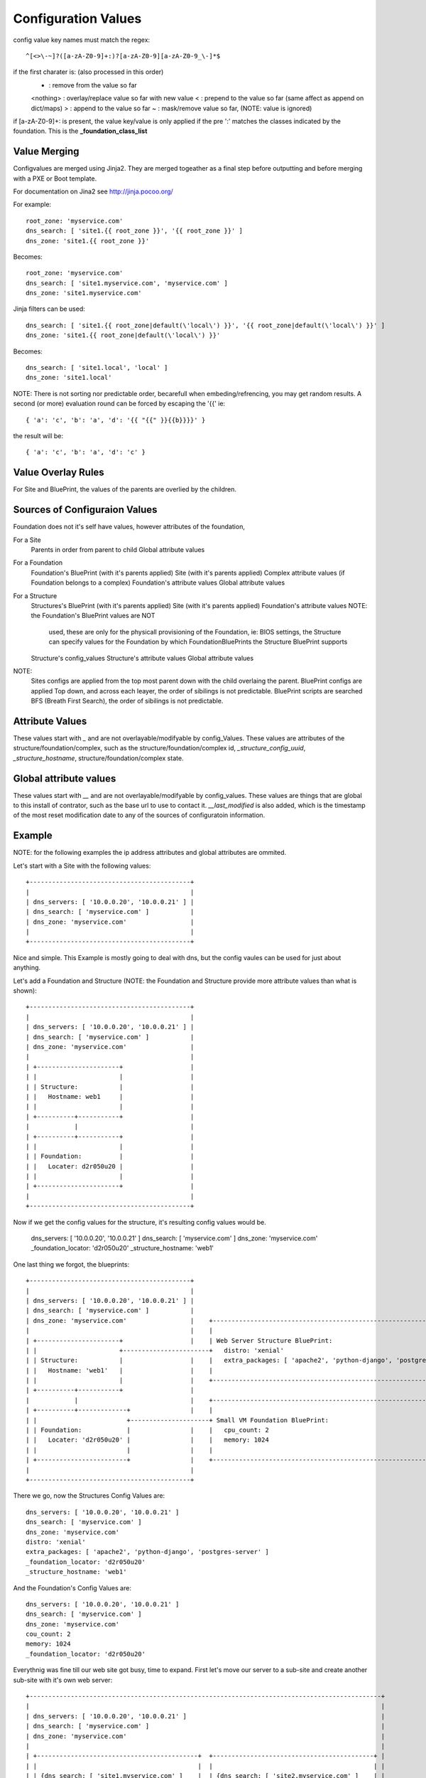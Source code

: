 Configuration Values
====================

config value key names must match the regex::

  ^[<>\-~]?([a-zA-Z0-9]+:)?[a-zA-Z0-9][a-zA-Z0-9_\-]*$

if the first charater is: (also processed in this order)
  - : remove from the value so far
  <nothing> : overlay/replace value so far with new value
  < : prepend to the value so far (same affect as append on dict/maps)
  > : append to the value so far
  ~ : mask/remove value so far, (NOTE: value is ignored)

if [a-zA-Z0-9]+: is present, the value key/value is only applied if the pre ':'
matches the classes indicated by the foundation.  This is the **_foundation_class_list**


Value Merging
-------------

Configvalues are merged using Jinja2. They are merged togeather as a final step
before outputting and before merging with a PXE or Boot template.

For documentation on Jina2 see http://jinja.pocoo.org/

For example::

  root_zone: 'myservice.com'
  dns_search: [ 'site1.{{ root_zone }}', '{{ root_zone }}' ]
  dns_zone: 'site1.{{ root_zone }}'

Becomes::

  root_zone: 'myservice.com'
  dns_search: [ 'site1.myservice.com', 'myservice.com' ]
  dns_zone: 'site1.myservice.com'

Jinja filters can be used::

  dns_search: [ 'site1.{{ root_zone|default(\'local\') }}', '{{ root_zone|default(\'local\') }}' ]
  dns_zone: 'site1.{{ root_zone|default(\'local\') }}'

Becomes::

  dns_search: [ 'site1.local', 'local' ]
  dns_zone: 'site1.local'

NOTE:  There is not sorting nor predictable order, becarefull when embeding/refrencing,
you may get random results.  A second (or more) evaluation round can be forced by escaping
the '{{' ie::

  { 'a': 'c', 'b': 'a', 'd': '{{ "{{" }}{{b}}}}' }

the result will be::

  { 'a': 'c', 'b': 'a', 'd': 'c' }

Value Overlay Rules
-------------------

For Site and BluePrint, the values of the parents are overlied by the children.


Sources of Configuraion Values
------------------------------

Foundation does not it's self have values, however attributes of the foundation,


For a Site
  Parents in order from parent to child
  Global attribute values

For a Foundation
  Foundation's BluePrint (with it's parents applied)
  Site (with it's parents applied)
  Complex attribute values (if Foundation belongs to a complex)
  Foundation's attribute values
  Global attribute values

For a Structure
  Structures's BluePrint (with it's parents applied)
  Site (with it's parents applied)
  Foundation's attribute values  NOTE: the  Foundation's BluePrint values are NOT
                                       used, these are only for the physicall
                                       provisioning of the Foundation, ie: BIOS
                                       settings, the Structure can specify values
                                       for the Foundation by which
                                       FoundationBluePrints the Structure
                                       BluePrint supports
  Structure's config_values
  Structure's attribute values
  Global attribute values


NOTE:
  Sites configs are applied from the top most parent down with the child overlaing the parent.
  BluePrint configs are applied Top down, and across each leayer, the order of sibilings is not predictable.
  BluePrint scripts are searched BFS (Breath First Search), the order of sibilings is not predictable.

Attribute Values
----------------

These values start with `_` and are not overlayable/modifyable by config_Values.
These values are attributes of the structure/foundation/complex, such as the
structure/foundation/complex id, `_structure_config_uuid`, `_structure_hostname`,
structure/foundation/complex state.


Global attribute values
-----------------------

These values start with `__` and are not overlayable/modifyable by config_values.  These
values are things that are global to this install of contrator,  such as the base url
to use to contact it.  `__last_modified` is also added, which is the timestamp of
the most reset modification date to any of the sources of configuratoin information.


Example
-------

NOTE: for the following examples the ip address attributes and global attributes
are ommited.

Let's start with a Site with the following values::

  +-------------------------------------------+
  |                                           |
  | dns_servers: [ '10.0.0.20', '10.0.0.21' ] |
  | dns_search: [ 'myservice.com' ]           |
  | dns_zone: 'myservice.com'                 |
  |                                           |
  +-------------------------------------------+

Nice and simple.  This Example is mostly going to deal with dns, but the
config vaules can be  used for just about anything.

Let's add a Foundation and Structure (NOTE: the Foundation and Structure
provide more attribute values than what is shown)::

  +-------------------------------------------+
  |                                           |
  | dns_servers: [ '10.0.0.20', '10.0.0.21' ] |
  | dns_search: [ 'myservice.com' ]           |
  | dns_zone: 'myservice.com'                 |
  |                                           |
  | +----------------------+                  |
  | |                      |                  |
  | | Structure:           |                  |
  | |   Hostname: web1     |                  |
  | |                      |                  |
  | +----------+-----------+                  |
  |            |                              |
  | +----------+-----------+                  |
  | |                      |                  |
  | | Foundation:          |                  |
  | |   Locater: d2r050u20 |                  |
  | |                      |                  |
  | +----------------------+                  |
  |                                           |
  +-------------------------------------------+

Now if we get the config values for the structure, it's resulting config values
would be.

  dns_servers: [ '10.0.0.20', '10.0.0.21' ]
  dns_search: [ 'myservice.com' ]
  dns_zone: 'myservice.com'
  _foundation_locator: 'd2r050u20'
  _structure_hostname: 'web1'

One last thing we forgot, the blueprints::

  +-------------------------------------------+
  |                                           |
  | dns_servers: [ '10.0.0.20', '10.0.0.21' ] |
  | dns_search: [ 'myservice.com' ]           |
  | dns_zone: 'myservice.com'                 |    +----------------------------------------------------------------------+
  |                                           |    |                                                                      |
  | +----------------------+                  |    | Web Server Structure BluePrint:                                      |
  | |                      +-----------------------+   distro: 'xenial'                                                   |
  | | Structure:           |                  |    |   extra_packages: [ 'apache2', 'python-django', 'postgres-server' ]  |
  | |   Hostname: 'web1'   |                  |    |                                                                      |
  | |                      |                  |    +----------------------------------------------------------------------+
  | +----------+-----------+                  |
  |            |                              |    +----------------------------------------------------------------------+
  | +----------+-------------+                |    |                                                                      |
  | |                        +---------------------+ Small VM Foundation BluePrint:                                       |
  | | Foundation:            |                |    |   cpu_count: 2                                                       |
  | |   Locater: 'd2r050u20' |                |    |   memory: 1024                                                       |
  | |                        |                |    |                                                                      |
  | +------------------------+                |    +----------------------------------------------------------------------+
  |                                           |
  +-------------------------------------------+

There we go, now the Structures Config Values are::

  dns_servers: [ '10.0.0.20', '10.0.0.21' ]
  dns_search: [ 'myservice.com' ]
  dns_zone: 'myservice.com'
  distro: 'xenial'
  extra_packages: [ 'apache2', 'python-django', 'postgres-server' ]
  _foundation_locator: 'd2r050u20'
  _structure_hostname: 'web1'

And the Foundation's Config Values are::

  dns_servers: [ '10.0.0.20', '10.0.0.21' ]
  dns_search: [ 'myservice.com' ]
  dns_zone: 'myservice.com'
  cou_count: 2
  memory: 1024
  _foundation_locator: 'd2r050u20'

Everythnig was fine till our web site got busy, time to expand.  First let's
move our server to a sub-site and create another sub-site with it's own
web server::

  +----------------------------------------------------------------------------------------------+
  |                                                                                              |
  | dns_servers: [ '10.0.0.20', '10.0.0.21' ]                                                    |
  | dns_search: [ 'myservice.com' ]                                                              |
  | dns_zone: 'myservice.com'                                                                    |
  |                                                                                              |
  | +-------------------------------------------+  +-------------------------------------------+ |
  | |                                           |  |                                           | |
  | | {dns_search: [ 'site1.myservice.com' ]    |  | {dns_search: [ 'site2.myservice.com' ]    | |
  | | dns_zone: 'site1.myservice.com            |  | dns_zone: 'site2.myservice.com            | |   +----------------------------------------------------------------------+
  | |                                           |  |                                           | |   |                                                                      |
  | | +----------------------+                  |  | +----------------------+                  | |   | Web Server Structure BluePrint:                                      |
  | | |                      +-----------------------+                      +------------------------+   distro: 'xenial'                                                   |
  | | | Structure:           |                  |  | | Structure:           |                  | |   |   extra_packages: [ 'apache2', 'python-django', 'postgres-server' ]  |
  | | |   Hostname: 'web1'   |                  |  | |   Hostname: 'web1'   |                  | |   |                                                                      |
  | | |                      |                  |  | |                      |                  | |   +----------------------------------------------------------------------+
  | | +----------+-----------+                  |  | +----------+-----------+                  | |
  | |            |                              |  |            |                              | |   +----------------------------------------------------------------------+
  | | +----------+-------------+                |  | +----------+-------------+                | |   |                                                                      |
  | | |                        +---------------------+                        +----------------------+ Small VM Foundation BluePrint:                                       |
  | | | Foundation:            |                |  | | Foundation:            |                | |   |   cpu_count: 2                                                       |
  | | |   Locater: 'd2r050u20' |                |  | |   Locater: 'd2r020u20' |                | |   |   memory: 1024                                                       |
  | | |                        |                |  | |                        |                | |   |                                                                      |
  | | +------------------------+                |  | +------------------------+                | |   +----------------------------------------------------------------------+
  | |                                           |  |                                           | |
  | +-------------------------------------------+  +-------------------------------------------+ |
  |                                                                                              |
  +----------------------------------------------------------------------------------------------+

Nice, now we can handle the load.  Site 1's Structure is now::

  dns_servers: [ '10.0.0.20', '10.0.0.21' ]
  dns_search: [ 'site1.myservice.com', 'myservice.com' ]
  dns_zone: 'site1.myservice.com'
  distro: 'xenial'
  extra_packages: [ 'apache2', 'python-django', 'postgres-server' ]
  _foundation_locator: 'd2r050u20'
  _structure_hostname: 'web1'

And Site 2's Structure is::

  dns_servers: [ '10.0.0.20', '10.0.0.21' ]
  dns_search: [ 'site2.myservice.com', 'myservice.com' ]
  dns_zone: 'site2.myservice.com'
  distro: 'xenial'
  extra_packages: [ 'apache2', 'python-django', 'postgres-server' ]
  _foundation_locator: 'd2r020u20'
  _structure_hostname: 'web1'

At some point in the future we add another DNS server, we can add it to the top
level and it will propagate to everything automatically.  Actually a better DNS
design would be to add dns servers to site1 and site 2 and prepend thoes to the
dns server list.  Also if we want another global dns search zone to come after
'myservice.com', we can add it to the list at the top, and once again.  It will
Propagate for us.  If there is a site that you do not want to  inherit the
top level dns_search, you  would omit the **{** from the name, and the value will
overwrite instead of pre-pend
